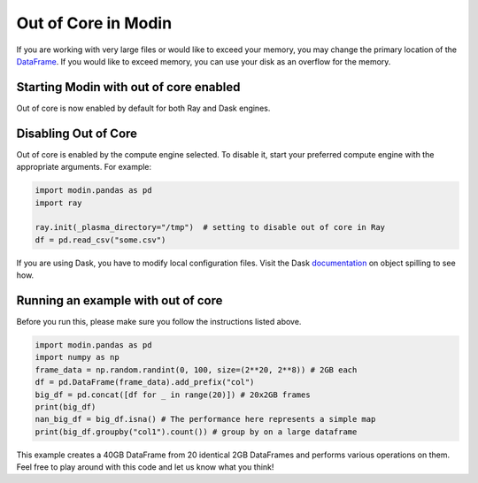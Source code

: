 Out of Core in Modin
====================

If you are working with very large files or would like to exceed your memory, you may
change the primary location of the `DataFrame`_. If you would like to exceed memory, you
can use your disk as an overflow for the memory.

Starting Modin with out of core enabled
---------------------------------------

Out of core is now enabled by default for both Ray and Dask engines.

Disabling Out of Core
---------------------

Out of core is enabled by the compute engine selected. To disable it, start your
preferred compute engine with the appropriate arguments. For example:

.. code-block:: python

  import modin.pandas as pd
  import ray

  ray.init(_plasma_directory="/tmp")  # setting to disable out of core in Ray
  df = pd.read_csv("some.csv")

If you are using Dask, you have to modify local configuration files. Visit the
Dask documentation_ on object spilling to see how.

Running an example with out of core
-----------------------------------

Before you run this, please make sure you follow the instructions listed above.

.. code-block:: python

  import modin.pandas as pd
  import numpy as np
  frame_data = np.random.randint(0, 100, size=(2**20, 2**8)) # 2GB each
  df = pd.DataFrame(frame_data).add_prefix("col")
  big_df = pd.concat([df for _ in range(20)]) # 20x2GB frames
  print(big_df)
  nan_big_df = big_df.isna() # The performance here represents a simple map
  print(big_df.groupby("col1").count()) # group by on a large dataframe

This example creates a 40GB DataFrame from 20 identical 2GB DataFrames and performs
various operations on them. Feel free to play around with this code and let us know what
you think!

.. _Dataframe: https://pandas.pydata.org/pandas-docs/stable/reference/api/pandas.DataFrame.html
.. _documentation: https://distributed.dask.org/en/latest/worker.html#memory-management
